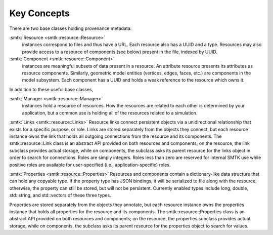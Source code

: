 Key Concepts
============

There are two base classes holding provenance metadata:

:smtk:`Resource <smtk::resource::Resource>`
  instances correspond to files and thus have a URL.
  Each resource also has a UUID and a type.
  Resources may also provide access to a resource of components (see below)
  present in the file, indexed by UUID.

:smtk:`Component <smtk::resource::Component>`
  instances are meaningful subsets of data present in a resource.
  An attribute resource presents its attributes as resource components.
  Similarly, geometric model entities (vertices, edges, faces, etc.) are
  components in the model subsystem.
  Each component has a UUID and holds a weak reference to the resource
  which owns it.

In addition to these useful base classes,

:smtk:`Manager <smtk::resource::Manager>`
  instances hold a resource of resources.
  How the resources are related to each other is determined by your application,
  but a common use is holding all of the resources related to a simulation.

:smtk:`Links <smtk::resource::Links>`
Resource links connect persistent objects via a unidirectional
relationship that exists for a specific purpose, or role. Links are
stored separately from the objects they connect, but each resource
instance owns the link that holds all outgoing connections from the
resource and its components. The smtk::resource::Link class is an
abstract API provided on both resources and components; on the
resource, the link subclass provides actual storage, while on
components, the subclass asks its parent resource for the links object
in order to search for connections. Roles are simply integers. Roles
less than zero are reserved for internal SMTK use while positive roles
are available for user-specified (i.e., application-specific) roles.

:smtk:`Properties <smtk::resource::Properties>`
Resources and components contain a dictionary-like data structure that
can hold any copyable type. If the property type has JSON bindings, it
will be serialized to file along with the resource; otherwise, the
property can still be stored, but will not be persistent. Currently
enabled types include long, double, std::string, and std::vectors of
these three types.

Properties are stored separately from the objects they annotate, but
each resource instance owns the properties instance that holds all
properties for the resource and its components. The
smtk::resource::Properties class is an abstract API provided on both
resources and components; on the resource, the properties subclass
provides actual storage, while on components, the subclass asks its
parent resource for the properties object to search for values.
